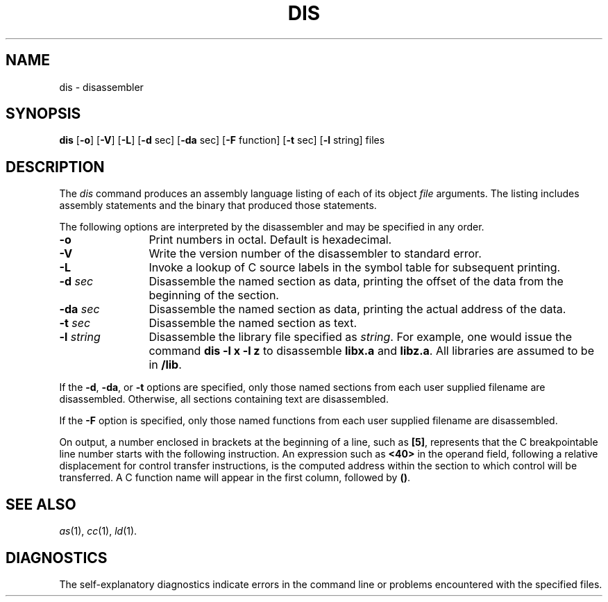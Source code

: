 .TH DIS 1 
.SH NAME
dis \-  disassembler
.SH SYNOPSIS
.B dis
.RB [ \-o ]
.RB [ \-V ]
.RB [ \-L ]
.RB [ \-d " sec]"
.RB [ \-da " sec]"
.RB [ \-F " function]"
.RB [ \-t " sec]"
.RB [ \-l " string]"
files
.SH DESCRIPTION
The 
.I dis
command
produces an assembly language listing
of each of its
object
.IR file
arguments.
The listing includes
assembly
statements
and the binary that
produced those statements.
.PP
The following options are
interpreted by the disassembler and may be specified in any order.
.PP
.TP 12
.B \-o
Print numbers in octal.
Default is hexadecimal.
.PP
.TP 12
.B \-V
Write the version number of the disassembler to standard error.
.PP
.TP 12
.B \-L
Invoke a lookup of C source labels in the symbol table for
subsequent printing.
.PP
.TP 12
.BI \-d " sec\^"
Disassemble the 
named section as data,
printing the offset of
the data from the
beginning of the section.
.PP
.TP 12
.BI \-da " sec\^"
Disassemble the 
named section as data,
printing the actual 
address of the data.
.PP
.TP 12
.BI \-t " sec\^"
Disassemble the
named section as text.
.PP
.TP 12
.BI \-l " string\^"
Disassemble the
library file specified
as
.IR string .
For example,
one would issue the
command
.B "dis \-l x \-l z"
to disassemble
.B libx.a
and
.B libz.a\c
\&.
All libraries are
assumed to be in
.BR /lib .
.PP
If the
.BR \-d ,
.BR \-da ,
or
.BR \-t
options are specified,
only those named
sections from each
user supplied filename
are disassembled.
Otherwise, all sections
containing text 
are disassembled.
.PP
If the
.BR \-F
option is specified, only those named functions from
each user supplied filename are disassembled.
.PP
On output, a number enclosed in brackets
at the beginning of a line,
such as 
.BR [5] ,
represents that the C breakpointable line number
starts with the following instruction.
An expression such as
.B <40>
in the operand field,
following a relative displacement
for control transfer instructions,
is the computed address
within the section to which
control will be transferred.
A C function name
will appear in the first column,
followed by
.BR (\|) .
.SH "SEE ALSO"
.IR as (1),
.IR cc (1),
.IR ld (1).
.SH "DIAGNOSTICS"
The self-explanatory diagnostics
indicate errors in
the command line or problems
encountered with the
specified files.
.\"	@(#)dis.1	1.8	
